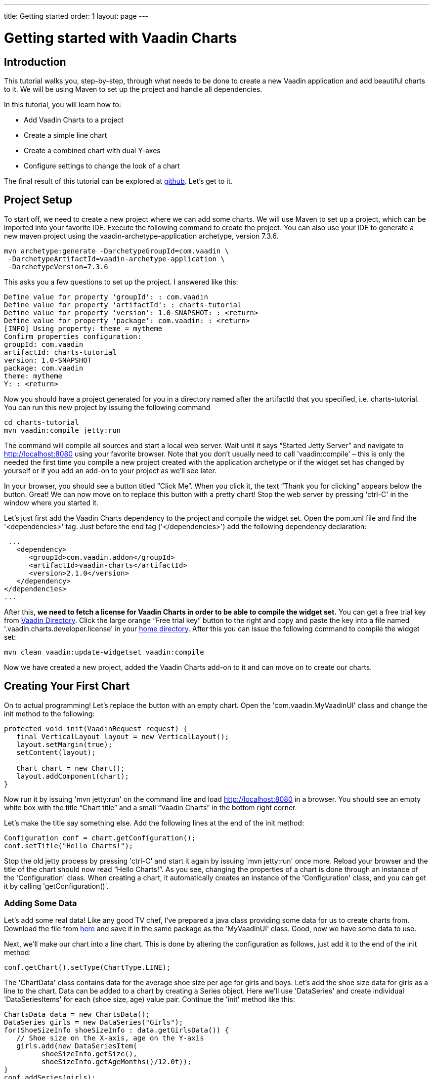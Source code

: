 ---
title: Getting started
order: 1
layout: page
---

= Getting started with Vaadin Charts

[[introduction]]
== Introduction

This tutorial walks you, step-by-step, through what needs to be done to create a new Vaadin application and add
beautiful charts to it. We will be using Maven to set up the project and handle all dependencies.

In this tutorial, you will learn how to:

* Add Vaadin Charts to a project
* Create a simple line chart
* Create a combined chart with dual Y-axes
* Configure settings to change the look of a chart

The final result of this tutorial can be explored at
https://github.com/vaadin/charts-tutorial/tree/master/server[github]. Let's get to it.

[[setup]]
== Project Setup

To start off, we need to create a new project where we can add some charts. We will use Maven to set up a project,
which can be imported into your favorite IDE. Execute the following command to create the project.
You can also use your IDE to generate a new maven project using the vaadin-archetype-application archetype,
version 7.3.6.

----
mvn archetype:generate -DarchetypeGroupId=com.vaadin \
 -DarchetypeArtifactId=vaadin-archetype-application \
 -DarchetypeVersion=7.3.6
----

This asks you a few questions to set up the project. I answered like this:

----
Define value for property 'groupId': : com.vaadin
Define value for property 'artifactId': : charts-tutorial
Define value for property 'version': 1.0-SNAPSHOT: : <return>
Define value for property 'package': com.vaadin: : <return>
[INFO] Using property: theme = mytheme
Confirm properties configuration:
groupId: com.vaadin
artifactId: charts-tutorial
version: 1.0-SNAPSHOT
package: com.vaadin
theme: mytheme
Y: : <return>
----

Now you should have a project generated for you in a directory named after the artifactId that you specified,
i.e. charts-tutorial. You can run this new project by issuing the following command

----
cd charts-tutorial
mvn vaadin:compile jetty:run
----

The command will compile all sources and start a local web server. Wait until it says “Started Jetty Server” and
navigate to http://localhost:8080 using your favorite browser. Note that you don’t usually need to call
'vaadin:compile' – this is only the needed the first time you compile a new project created with the
application archetype or if the widget set has changed by yourself or if you add an add-on to your project as
we’ll see later.

In your browser, you should see a button titled “Click Me”. When you click it, the text “Thank you for clicking”
appears below the button. Great! We can now move on to replace this button with a pretty chart! Stop the web server
by pressing 'ctrl-C' in the window where you started it.

Let's just first add the Vaadin Charts dependency to the project and compile the widget set. Open the pom.xml file
and find the '<dependencies>' tag. Just before the end tag ('</dependencies>') add the following dependency declaration:

[source,xml]
----
 ...
   <dependency>
      <groupId>com.vaadin.addon</groupId>
      <artifactId>vaadin-charts</artifactId>
      <version>2.1.0</version>
   </dependency>
</dependencies>
...
----

After this, *we need to fetch a license for Vaadin Charts in order to be able to compile the widget set.* You can
get a free trial key from https://vaadin.com/directory#!addon/vaadin-charts[Vaadin Directory]. Click the large orange
“Free trial key” button to the right and copy and paste the key into a file named '.vaadin.charts.developer.license'
in your https://en.wikipedia.org/wiki/Home_directory#Default_home_directory_per_operating_system[home directory].
After this you can issue the following command to compile the widget set:

 mvn clean vaadin:update-widgetset vaadin:compile

Now we have created a new project, added the Vaadin Charts add-on to it and can move on to create our charts.

[[first.chart]]
== Creating Your First Chart

On to actual programming! Let's replace the button with an empty chart. Open the 'com.vaadin.MyVaadinUI' class and
change the init method to the following:

[source,java]
----
protected void init(VaadinRequest request) {
   final VerticalLayout layout = new VerticalLayout();
   layout.setMargin(true);
   setContent(layout);

   Chart chart = new Chart();
   layout.addComponent(chart);
}
----

Now run it by issuing 'mvn jetty:run' on the command line and load http://localhost:8080 in a browser. You should see
an empty white box with the title “Chart title” and a small “Vaadin Charts” in the bottom right corner.

Let's make the title say something else. Add the following lines at the end of the init method:

[source,java]
----
Configuration conf = chart.getConfiguration();
conf.setTitle("Hello Charts!");
----

Stop the old jetty process by pressing 'ctrl-C' and start it again by issuing 'mvn jetty:run' once more. Reload your
browser and the title of the chart should now read “Hello Charts!”. As you see, changing the properties of a chart is
done through an instance of the 'Configuration' class. When creating a chart, it automatically creates an instance of
the 'Configuration' class, and you can get it by calling 'getConfiguration()'.

[[bind.data]]
=== Adding Some Data

Let's add some real data! Like any good TV chef, I’ve prepared a java class providing some data for us to create charts
from. Download the file from
https://raw.githubusercontent.com/vaadin/charts-tutorial/master/server/src/main/java/com/vaadin/ChartsData.java[here]
and save it in the same package as the 'MyVaadinUI' class. Good, now we have some data to use.

Next, we’ll make our chart into a line chart. This is done by altering the configuration as follows, just add it to
the end of the init method:

[source,java]
----
conf.getChart().setType(ChartType.LINE);
----

The 'ChartData' class contains data for the average shoe size per age for girls and boys. Let’s add the shoe size
data for girls as a line to the chart. Data can be added to a chart by creating a Series object. Here we’ll use
'DataSeries' and create individual 'DataSeriesItems' for each (shoe size, age) value pair. Continue the 'init'
method like this:

[source,java]
----
ChartsData data = new ChartsData();
DataSeries girls = new DataSeries("Girls");
for(ShoeSizeInfo shoeSizeInfo : data.getGirlsData()) {
   // Shoe size on the X-axis, age on the Y-axis
   girls.add(new DataSeriesItem(
         shoeSizeInfo.getSize(),
         shoeSizeInfo.getAgeMonths()/12.0f));
}
conf.addSeries(girls);
----

Now restart the server again ('ctrl-C', 'mvn jetty:run'), refresh your browser and see that we now have a nice
line chart! But there’s still something missing. We have no units or labels for the X or Y axes. This needs to
be fixed. Add the following:

[source,java]
----
conf.getxAxis().setTitle("Shoe size (EU)");
conf.getyAxis().setTitle("Age (Years)");
----

Restart the server and refresh your browser. Now the axes are labeled and we’re well on our way!

[[bind.another.data]]
=== Adding Another Data Set to the Same Chart

Now let’s add the same data for boys to the same chart. This is as easy as adding a second series to the chart
configuration. We’ll duplicate the code above and add the boy’s data series:

[source,java]
----
DataSeries boys = new DataSeries("Boys");
for(ShoeSizeInfo shoeSizeInfo : data.getBoysData()) {
   // Shoe size on the X-axis, age on the Y-axis
   boys.add(new DataSeriesItem(
        shoeSizeInfo.getSize(),
        shoeSizeInfo.getAgeMonths()/12.0f));
}
conf.addSeries(boys);
----

Restart the server and refresh your browser. Now we have two data sets, shown with two different colors and shapes,
and the identifiers for both are shown in the legend below the chart. Try clicking on one of the legend items – this
toggles the visibility of that data series!

Finally change the title of the chart to something describing it, like “Shoe size per age for boys and girls”

[[configure.colors]]
=== Configuring the Colors

Our chart looks OK, but it would be more intuitive to read if the data for girls were rendered using a color normally
associated with girls, wouldn’t it? Let’s make the the girl data pink and the boy data light blue. The colors of the
lines can be changed in two different ways:

1. By modifying the theme, which specifies the colors for different series. The first series will get the first color
specified in the theme, the second will get the second color, and so on.
2. By specifying plot options for a specific series and setting the color in the plot options.

Here we’ll specify the color by configuring plot options for the series. Add the following to the end of the 'init'
method:

[source,java]
----
PlotOptionsLine girlsOpts = new PlotOptionsLine();
girlsOpts.setColor(SolidColor.HOTPINK);
girls.setPlotOptions(girlsOpts);

PlotOptionsLine boysOpts = new PlotOptionsLine();
boysOpts.setColor(SolidColor.BLUE);
boys.setPlotOptions(boysOpts);
----

Great! Restart the server and reload your browser to see the finished chart.

[[combination.chart]]
== Creating a Combination Chart

Let’s do something more complex. The ChartData class also has historical weather data for Turku, Finland during most
of the year 2013. We’ll plot the temperature as a line chart and add columns for the humidity to the same chart to
create a combination chart.

[[combination.chart.preparations]]
=== Preparations

To clean up our code a bit, let’s extract the creation of the shoe size chart to a method called
'getShoeSizeChart(ChartsData)'. This way we can add the new weather chart without getting really messy code.
Go ahead and extract the method, after which the 'init()' method should look something like this:

[source,java]
----
protected void init(VaadinRequest request) {
   final VerticalLayout layout = new VerticalLayout();
   layout.setMargin(true);
   setContent(layout);

   ChartsData data = new ChartsData();
   layout.addComponent(getShoeSizeChart(data));
}
----

Now create another new method, let’s call it 'getWeatherChart(ChartsData)' and call it in the same way as the
'getShoeSizeChart' method in the 'init' method:

 layout.addComponent(getWeatherChart(data));

As the temperature data is supposed to be shown as a line chart, we can start in much the same way as the shoe size
chart, with just a few differences. We’ll use a different kind of data series object, a ContainerDataSeries, and
configure the X-axis to be a date/time axis. The result looks like this:

[source,java]
----
private Chart getWeatherChart(ChartsData data) {
   Chart chart = new Chart();
   Configuration conf = chart.getConfiguration();
   conf.setTitle("Turku, Finland 2013");

   conf.getChart().setType(ChartType.LINE);

   BeanItemContainer<WeatherInfo> weatherContainer =
           new BeanItemContainer<WeatherInfo>(
                   WeatherInfo.class, data.getWeatherData());

   ContainerDataSeries temp =
       new ContainerDataSeries(weatherContainer);
   temp.setName("Temperature");
   temp.setXPropertyId("date");
   temp.setYPropertyId("maxTemp");

   conf.addSeries(temp);
   conf.getxAxis().setTitle("Date");
   conf.getxAxis().setType(AxisType.DATETIME);
   conf.getyAxis().setTitle("Temperature (°C)");
   return chart;
}
----

Let’s look a little closer at the new series type. The 'ContainerDataSeries' is bound to a normal 'Container' from
Vaadin Framework. In this case we create a 'BeanItemContainer' that contains 'WeatherInfo' beans. We then create a
'ContainerDataSeries' instance, set a name of the series and the IDs of the properties that hold the X and Y data.
In this case, the property ID “date” will cause the value returned from a call to the 'WeatherInfo.getDate()' method
to be used as the value of X for each data point. Similarly, the “'maxTemp'” property ID will cause the value returned
by calling 'WeatherInfo.getMaxTemp()' to be used as the value of Y.

Configuring the X-axis should be fairly self-explanatory. It just sets the title and type of the axis.

Restart the server and refresh your browser to see the new chart. Awesome! We’re well on our way.

[[add.columns]]
=== Adding Columns and a Second Y-axis

Let’s begin by adding the humidity data to the chart. For this set of data, we want to show it using columns instead
of lines, which can be done by configuring suitable plot options for the series. We’ll use the same 'Container' bound
to a new 'ContainerDataSeries' to provide the data:

[source,java]
----
ContainerDataSeries humidity =
    new ContainerDataSeries(weatherContainer);
humidity.setName("Humidity");
humidity.setXPropertyId("date");
humidity.setYPropertyId("meanHumidity");

humidity.setPlotOptions(new PlotOptionsColumn());
conf.addSeries(humidity);
----

You can restart and refresh to see the results. Now this doesn’t look too nice, as the columns completely overlap the
temperature chart. Two things need to be done to make this chart better:

1. Change the order of the data series to make the temperature line render on top of the columns
2. Add a second Y-axis for the humidity, as it is in percent, while the temperature is in celsius.

The order of series is simple. Just switch the order of the 'conf.addSeries()' calls. Adding a second Y-axis that
scales the humidity data in a meaningful way can be done like this:

[source,java]
----
YAxis humidityYAxis = new YAxis();
humidityYAxis.setTitle("Humidity (%)");
humidityYAxis.setMin(0);
humidityYAxis.setOpposite(true);
conf.addyAxis(humidityYAxis);
humidity.setyAxis(humidityYAxis);
----

Here we create a new 'YAxis', configure the title, the minimum value and move it to the opposite side of the chart.

The final method should look something like this:

[source,java]
----
private Chart getWeatherChart(ChartsData data) {
   Chart chart = new Chart();
   Configuration conf = chart.getConfiguration();
   conf.setTitle("Turku, Finland 2013");

   conf.getChart().setType(ChartType.LINE);

   BeanItemContainer<WeatherInfo> weatherContainer =
      new BeanItemContainer<WeatherInfo>(
          WeatherInfo.class, data.getWeatherData());

   ContainerDataSeries temp =
      new ContainerDataSeries(weatherContainer);
          temp.setName("Temperature");
          temp.setXPropertyId("date");
          temp.setYPropertyId("maxTemp");

   conf.getxAxis().setTitle("Date");
   conf.getxAxis().setType(AxisType.DATETIME);
   conf.getyAxis().setTitle("Temperature (°C)");

   ContainerDataSeries humidity =
      new ContainerDataSeries(weatherContainer);
   humidity.setName("Humidity");
   humidity.setXPropertyId("date");
   humidity.setYPropertyId("meanHumidity");
   humidity.setPlotOptions(new PlotOptionsColumn());

   conf.addSeries(humidity);
   conf.addSeries(temp);

   YAxis humidityYAxis = new YAxis();
   humidityYAxis.setTitle("Humidity (%)");
   humidityYAxis.setMin(0);
   humidityYAxis.setOpposite(true);
   conf.addyAxis(humidityYAxis);
   humidity.setyAxis(humidityYAxis);

   return chart;
}
----

Restart, refresh and enjoy a better looking chart! It’s still kind of busy, but that’s because of the huge amount of
data that’s packed into the chart. To make it less busy, we can filter the data in the container using plain Vaadin
filtering API. Try something like this custom filter to show only the values for each Sunday:

[source,java]
----
weatherContainer.addContainerFilter(new Filter() {
   @Override
   public boolean passesFilter(Object o, Item item)
                    throws UnsupportedOperationException {
       Date date = (Date)item.getItemProperty("date")
                             .getValue();
       return date.getDay() == 0;
   }

  @Override
   public boolean appliesToProperty(Object o) {
       return "date".equals(o);
   }
});
----

This will make the data more sparse by only taking one data point every seven days. Play around with the filter to
see what you can accomplish!

[[summary]]
== Summary

Congratulations! You now know the basics of how to get charts in your Vaadin application. For examples, please see
the http://demo.vaadin.com/charts[on-line demo].
